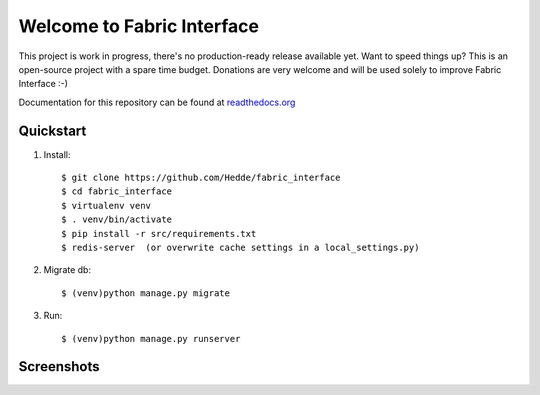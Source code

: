 Welcome to Fabric Interface
===========================

This project is work in progress, there's no production-ready release available yet. Want to speed things up? This is an open-source project with a spare time budget. Donations are very welcome and will be used solely to improve Fabric Interface :-)


.. image:: https://travis-ci.org/Hedde/fabric_interface.svg?branch=develop
    :alt: status
    :scale: 100%
    :target: https://travis-ci.org/Hedde/fabric_interface

.. image:: http://img.shields.io/paypal/donate.png?color=blue
    :alt: paypal donate
    :scale: 100%
    :target: https://www.paypal.com/cgi-bin/webscr?cmd=_s-xclick&hosted_button_id=AU4TBGECBV7PN

Documentation for this repository can be found at readthedocs.org_

.. _readthedocs.org: http://fabric-interface.readthedocs.org/en/latest/


Quickstart
----------

1. Install::

    $ git clone https://github.com/Hedde/fabric_interface
    $ cd fabric_interface
    $ virtualenv venv
    $ . venv/bin/activate
    $ pip install -r src/requirements.txt
    $ redis-server  (or overwrite cache settings in a local_settings.py)

2. Migrate db::

    $ (venv)python manage.py migrate

3. Run::

    $ (venv)python manage.py runserver


Screenshots
-----------

.. image:: http://s9.postimg.org/8bworvcov/example_2.jpg
    :alt: project screen
    :scale: 100%
    
.. image:: http://s23.postimg.org/gaaszcl17/example_1.jpg
    :alt: user permissions screen
    :scale: 100%
